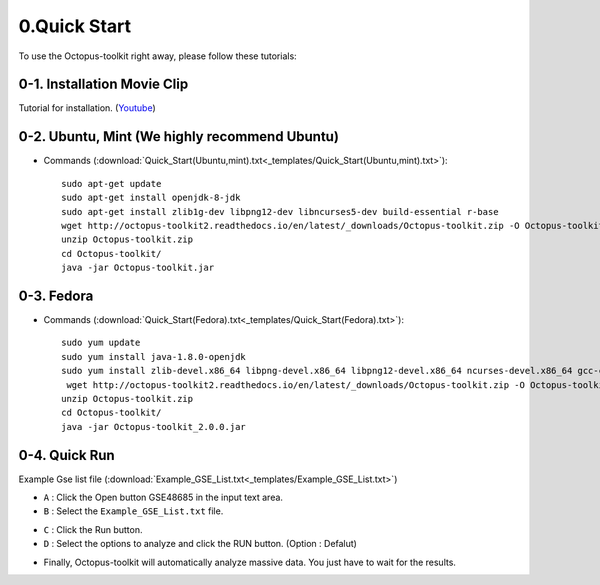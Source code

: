 =============
0.Quick Start
=============

To use the Octopus-toolkit right away, please follow these tutorials:

0-1. Installation Movie Clip
^^^^^^^^^^^^^^^^^^^^^^^^^^^^

Tutorial for installation. (`Youtube <https://youtube.com/watch?v=K0OpNxXK534&t=2s>`_)

0-2. Ubuntu, Mint (We highly recommend Ubuntu)
^^^^^^^^^^^^^^^^^^^^^^^^^^^^^^^^^^^^^^^^^^^^^^

* Commands (:download:`Quick_Start(Ubuntu,mint).txt<_templates/Quick_Start(Ubuntu,mint).txt>`):: 
   
   sudo apt-get update
   sudo apt-get install openjdk-8-jdk
   sudo apt-get install zlib1g-dev libpng12-dev libncurses5-dev build-essential r-base
   wget http://octopus-toolkit2.readthedocs.io/en/latest/_downloads/Octopus-toolkit.zip -O Octopus-toolkit.zip
   unzip Octopus-toolkit.zip
   cd Octopus-toolkit/
   java -jar Octopus-toolkit.jar

0-3. Fedora
^^^^^^^^^^^

* Commands (:download:`Quick_Start(Fedora).txt<_templates/Quick_Start(Fedora).txt>`):: 

   sudo yum update
   sudo yum install java-1.8.0-openjdk
   sudo yum install zlib-devel.x86_64 libpng-devel.x86_64 libpng12-devel.x86_64 ncurses-devel.x86_64 gcc-c++ R
    wget http://octopus-toolkit2.readthedocs.io/en/latest/_downloads/Octopus-toolkit.zip -O Octopus-toolkit.zip
   unzip Octopus-toolkit.zip
   cd Octopus-toolkit/
   java -jar Octopus-toolkit_2.0.0.jar


0-4. Quick Run
^^^^^^^^^^^^^^

Example Gse list file (:download:`Example_GSE_List.txt<_templates/Example_GSE_List.txt>`)

* ``A`` : Click the Open button GSE48685 in the input text area.
* ``B`` : Select the ``Example_GSE_List.txt`` file.

.. image:: _static/Quick/1.Quick_run.png

* ``C`` : Click the Run button.
* ``D`` : Select the options to analyze and click the RUN button. (Option : Defalut)

.. image:: _static/Quick/2.Quick_run.png

* Finally, Octopus-toolkit will automatically analyze massive data. You just have to wait for the results.

.. image:: _static/Quick/3.Quick_run.png


